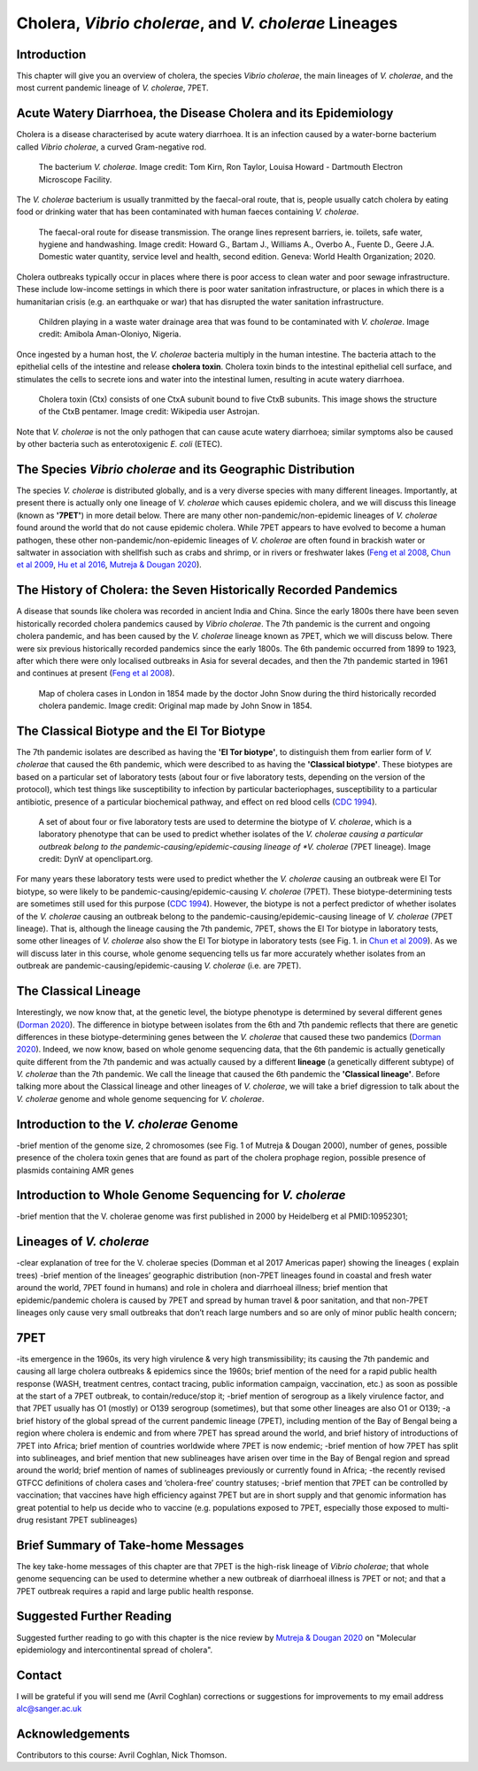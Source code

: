 Cholera, *Vibrio cholerae*, and *V. cholerae* Lineages
======================================================

Introduction
------------

This chapter will give you an overview of cholera, the species *Vibrio cholerae*, the main lineages of *V. cholerae*, and the most current pandemic lineage of *V. cholerae*, 7PET.

Acute Watery Diarrhoea, the Disease Cholera and its Epidemiology
----------------------------------------------------------------

Cholera is a disease characterised by acute watery diarrhoea. It is an infection caused by a water-borne bacterium
called *Vibrio cholerae*, a curved Gram-negative rod.

.. figure:: Vibrio_cholerae.jpg
  :width: 350

  The bacterium *V. cholerae*. Image credit: Tom Kirn, Ron Taylor, Louisa Howard - Dartmouth Electron Microscope Facility.

The *V. cholerae* bacterium is usually tranmitted by the faecal-oral route, that is, 
people usually catch cholera by eating food or drinking water that has been contaminated
with human faeces containing *V. cholerae*.

.. figure:: FaecalOralRoute.jpg
  :width: 550

  The faecal-oral route for disease transmission. The orange lines represent barriers, ie. toilets, safe water, hygiene and handwashing. Image credit: Howard G., Bartam J., Williams A., Overbo A., Fuente D., Geere J.A. Domestic water quantity, service level and health, second edition. Geneva: World Health Organization; 2020.

Cholera outbreaks typically occur in places where there is poor access
to clean water and poor sewage infrastructure. These include low-income settings in which there is poor water sanitation infrastructure, 
or places in which there is a humanitarian crisis (e.g. an earthquake or war) that has disrupted the water sanitation infrastructure.

.. figure:: Wastewater.jpg
  :width: 350

  Children playing in a waste water drainage area that was found to be contaminated with *V. cholerae*. Image credit: Amibola Aman-Oloniyo, Nigeria.

Once ingested by a human host, the *V. cholerae* bacteria multiply in the human intestine. The
bacteria attach to the epithelial cells of the intestine and release **cholera toxin**. Cholera toxin
binds to the intestinal epithelial cell surface, and stimulates the cells to secrete ions and water into
the intestinal lumen, resulting in acute watery diarrhoea. 

.. figure:: CholeraToxin.jpg
  :width: 450

  Cholera toxin (Ctx) consists of one CtxA subunit bound to five CtxB subunits. This image shows the structure of the CtxB pentamer. Image credit: Wikipedia user Astrojan.

Note that *V. cholerae* is not the only pathogen that can cause acute watery diarrhoea; similar symptoms also be caused by other bacteria
such as enterotoxigenic *E. coli* (ETEC). 

The Species *Vibrio cholerae* and its Geographic Distribution
-------------------------------------------------------------

The species *V. cholerae* is distributed globally, and is a very diverse species with many different lineages. Importantly, at present there is actually
only one lineage of *V. cholerae* which causes epidemic cholera, and we will discuss this lineage (known as
**'7PET'**) in more detail below. There are many other non-pandemic/non-epidemic lineages of *V. cholerae* found around the world that do not cause epidemic
cholera. While 7PET appears to have evolved to become a human pathogen,
these other non-pandemic/non-epidemic lineages of *V. cholerae* are often found in brackish water or saltwater in association with shellfish
such as crabs and shrimp, or in rivers or freshwater lakes (`Feng et al 2008`_, `Chun et al 2009`_, `Hu et al 2016`_, `Mutreja & Dougan 2020`_). 

.. _Chun et al 2009: https://pubmed.ncbi.nlm.nih.gov/19720995/

.. _Feng et al 2008: https://pubmed.ncbi.nlm.nih.gov/19115014/

.. _Hu et al 2016: https://pubmed.ncbi.nlm.nih.gov/27849586/

.. _Mutreja & Dougan 2020: https://pubmed.ncbi.nlm.nih.gov/31345641/

The History of Cholera: the Seven Historically Recorded Pandemics
-----------------------------------------------------------------

A disease that sounds like cholera was recorded in ancient India and China. Since the early 1800s there have
been seven historically recorded cholera pandemics caused by *Vibrio cholerae*. The 7th pandemic is the current
and ongoing cholera pandemic, and has been caused by the *V. cholerae* lineage known as 7PET, which we
will discuss below. There were six previous historically recorded pandemics since the early 1800s.
The 6th pandemic occurred from 1899 to 1923, after which there were only localised outbreaks in Asia for several decades,
and then the 7th pandemic started in 1961 and continues at present (`Feng et al 2008`_). 

.. _Feng et al 2008: https://pubmed.ncbi.nlm.nih.gov/19115014/  

.. figure:: SnowCholeraMap.jpg
  :width: 550
  
  Map of cholera cases in London in 1854 made by the doctor John Snow during the third historically recorded cholera pandemic. Image credit: Original map made by John Snow in 1854.

The Classical Biotype and the El Tor Biotype
--------------------------------------------

The 7th pandemic isolates are described as having the **'El Tor biotype'**, to distinguish them from earlier form of *V. cholerae* that caused 
the 6th pandemic, which were described to as having the **'Classical biotype'**. These biotypes are based on a particular set of laboratory tests (about four
or five laboratory tests, depending on the version of the protocol), which test things like susceptibility to infection by particular bacteriophages, 
susceptibility to a particular antibiotic, presence of a particular biochemical pathway, and effect on red blood cells (`CDC 1994`_). 

.. _CDC 1994: https://stacks.cdc.gov/view/cdc/52473

.. figure:: LabTests.png
  :width: 250

  A set of about four or five laboratory tests are used to determine the biotype of *V. cholerae*, which is a laboratory phenotype that can be used to predict whether isolates of the *V. cholerae causing a particular outbreak belong to the pandemic-causing/epidemic-causing lineage of *V. cholerae* (7PET lineage). Image credit: DynV at openclipart.org.

For many years these laboratory tests were used to predict whether the *V. cholerae*
causing an outbreak were El Tor biotype, so were likely to be pandemic-causing/epidemic-causing *V. cholerae* (7PET). These biotype-determining tests
are sometimes still used for this purpose (`CDC 1994`_). However, the biotype is not a perfect predictor of whether isolates of 
the *V. cholerae* causing an outbreak belong to the pandemic-causing/epidemic-causing lineage of *V. cholerae* (7PET lineage). That is, 
although the lineage causing the 7th pandemic, 7PET, shows the El Tor biotype in laboratory tests, some other
lineages of *V. cholerae* also show the El Tor biotype in laboratory tests (see Fig. 1. in `Chun et al 2009`_). 
As we will discuss later in this course, whole genome sequencing
tells us far more accurately whether isolates from an outbreak are pandemic-causing/epidemic-causing *V. cholerae* (i.e. are 7PET). 

.. _Chun et al 2009: https://pubmed.ncbi.nlm.nih.gov/19720995/

The Classical Lineage
---------------------

Interestingly, we now know that, at the genetic level, the biotype phenotype is determined by several 
different genes (`Dorman 2020`_). The difference in biotype between isolates from the 6th and 7th pandemic 
reflects that there are genetic differences in these biotype-determining genes between the *V. cholerae* that caused these two pandemics (`Dorman 2020`_). 
Indeed, we now know, based on whole genome sequencing data, that the 6th pandemic is actually genetically quite different from the 7th pandemic and 
was actually caused by a different **lineage** (a genetically different subtype) of *V. cholerae* than the 7th pandemic.
We call the lineage that caused the 6th pandemic the **'Classical lineage'**. 
Before talking more about the Classical lineage and other lineages of *V. cholerae*, we will take a brief
digression to talk about the *V. cholerae* genome and whole genome sequencing for *V. cholerae*. 

.. _Dorman 2020: https://www.sanger.ac.uk/theses/md25-thesis.pdf

Introduction to the *V. cholerae* Genome 
----------------------------------------

-brief mention of the genome size, 2 chromosomes (see Fig. 1 of Mutreja & Dougan 2000), number of genes, possible presence of the cholera toxin genes that are found as part of the cholera prophage region, possible presence of plasmids containing AMR genes

Introduction to Whole Genome Sequencing for *V. cholerae*
---------------------------------------------------------

-brief mention that the V. cholerae genome was first published in 2000 by Heidelberg et al PMID:10952301;

Lineages of *V. cholerae*
-------------------------

-clear explanation of tree for the V. cholerae species (Domman et al 2017 Americas paper) showing the lineages ( explain trees)
-brief mention of the lineages’ geographic distribution (non-7PET lineages found in coastal and fresh water around the world, 7PET found in humans) and role in cholera and diarrhoeal illness; brief mention that epidemic/pandemic cholera is caused by 7PET and spread by human travel & poor sanitation, and that non-7PET lineages only cause very small outbreaks that don’t reach large numbers and so are only of minor public health concern;

7PET
----

-its emergence in the 1960s, its very high virulence & very high transmissibility; its causing the 7th pandemic and causing all large cholera outbreaks & epidemics since the 1960s; brief mention of the need for a rapid public health response (WASH, treatment centres, contact tracing, public information campaign, vaccination, etc.) as soon as possible at the start of a 7PET outbreak, to contain/reduce/stop it;
-brief mention of serogroup as a likely virulence factor, and that 7PET usually has O1 (mostly) or O139 serogroup (sometimes), but that some other lineages are also O1 or O139;
-a brief history of the global spread of the current pandemic lineage (7PET), including mention of the Bay of Bengal being a region where cholera is endemic and from where 7PET has spread around the world, and brief history of introductions of 7PET into Africa; brief mention of countries worldwide where 7PET is now endemic;
-brief mention of how 7PET has split into sublineages, and brief mention that new sublineages have arisen over time in the Bay of Bengal region and spread around the world; brief mention of names of sublineages previously or currently found in Africa;
-the recently revised GTFCC definitions of cholera cases and ‘cholera-free’ country statuses;
-brief mention that 7PET can be controlled by vaccination; that vaccines have high efficiency against 7PET but are in short supply and that genomic information has great potential to help us decide who to vaccine (e.g. populations exposed to 7PET, especially those exposed to multi-drug resistant 7PET sublineages)

Brief Summary of Take-home Messages
-----------------------------------

The key take-home messages of this chapter are that 7PET is the high-risk lineage of *Vibrio cholerae*; that whole genome sequencing can be used to determine whether a new outbreak of diarrhoeal illness is 7PET or not; and that a 7PET outbreak requires a rapid and large public health response. 

Suggested Further Reading
-------------------------

Suggested further reading to go with this chapter is the nice review by `Mutreja & Dougan 2020`_ on "Molecular epidemiology and intercontinental spread of cholera". 

.. _Mutreja & Dougan 2020: https://pubmed.ncbi.nlm.nih.gov/31345641/

Contact
-------

I will be grateful if you will send me (Avril Coghlan) corrections or suggestions for improvements to my email address alc@sanger.ac.uk

Acknowledgements
----------------

Contributors to this course: Avril Coghlan, Nick Thomson. 


